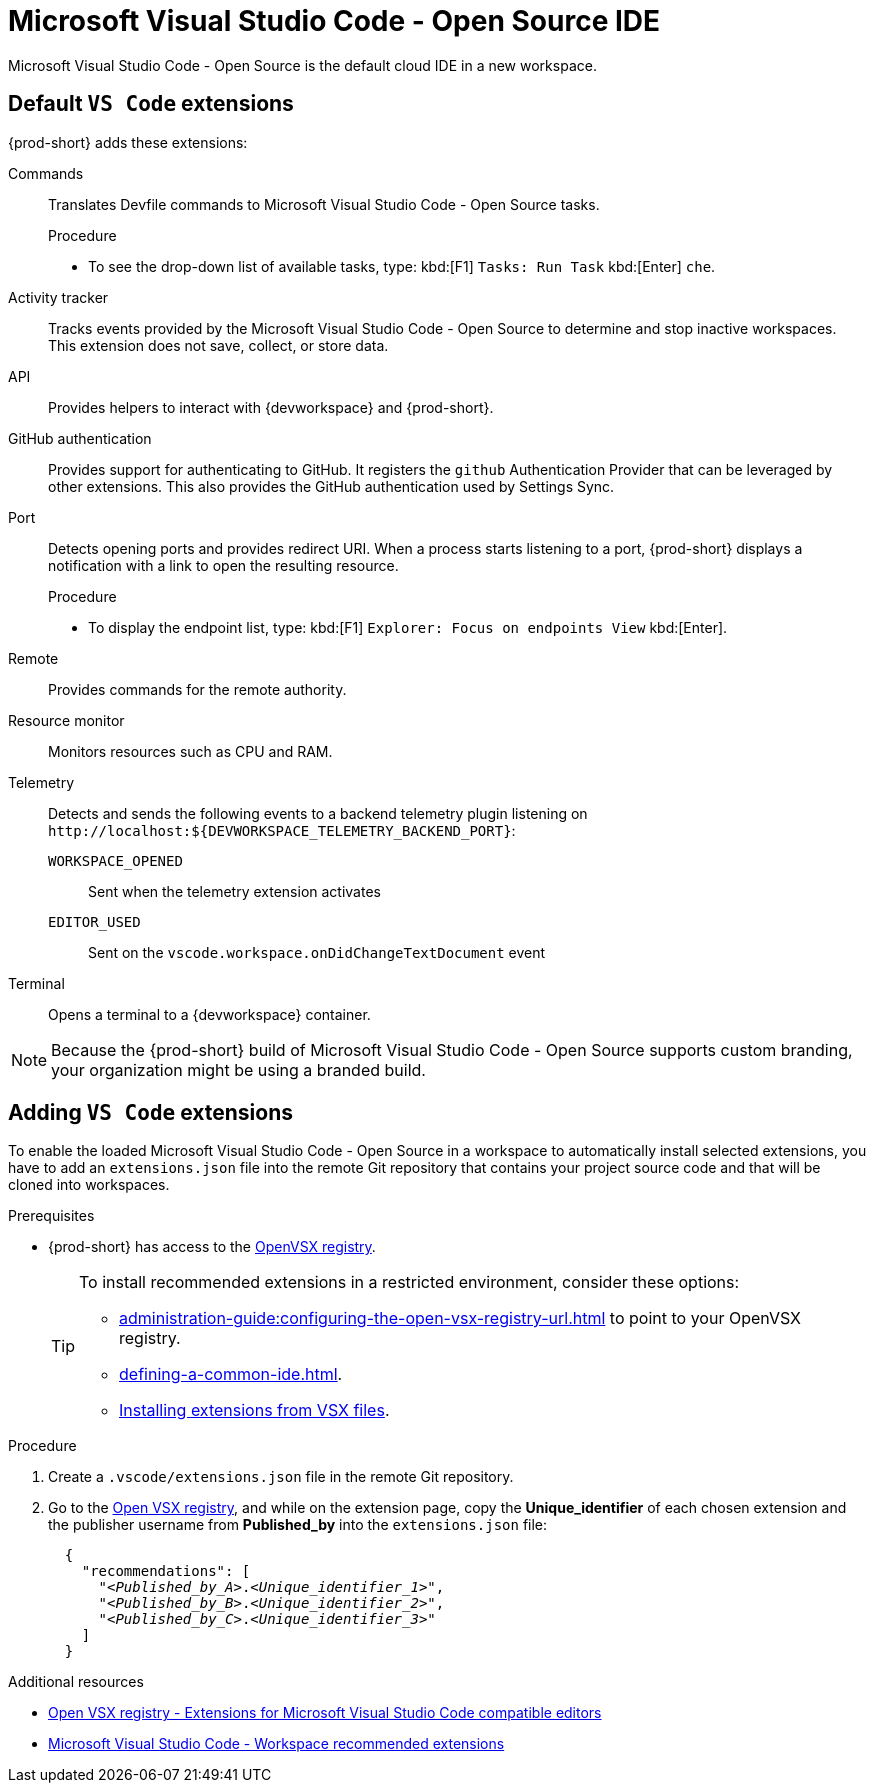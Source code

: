 :_content-type: CONCEPT
:description: Microsoft Visual Studio Code - Open Source IDE
:keywords: user-guide, selecting, IDE, select, selecting, editor, ide, vs-code, visual-studio, visual-studio-code, jetbrains, intellij, pycharm, theia, che-theia
:navtitle: Microsoft Visual Studio Code - Open Source
:page-aliases:

[id="microsoft-visual-studio-code-open-source-ide"]
= Microsoft Visual Studio Code - Open Source IDE

Microsoft Visual Studio Code - Open Source is the default cloud IDE in a new workspace.

== Default `VS Code` extensions

{prod-short} adds these extensions:

Commands::
Translates Devfile commands to Microsoft Visual Studio Code - Open Source tasks.
+
.Procedure
* To see the drop-down list of available tasks, type: kbd:[F1] `Tasks: Run Task` kbd:[Enter] `che`.

Activity tracker::
Tracks events provided by the Microsoft Visual Studio Code - Open Source to determine and stop inactive workspaces.
This extension does not save, collect, or store data.

API::
Provides helpers to interact with {devworkspace} and {prod-short}.

GitHub authentication::
Provides support for authenticating to GitHub.
It registers the `github` Authentication Provider that can be leveraged by other extensions.
This also provides the GitHub authentication used by Settings Sync.

Port::
Detects opening ports and provides redirect URI.
When a process starts listening to a port, {prod-short} displays a notification with a link to open the resulting resource.
+
.Procedure
* To display the endpoint list, type: kbd:[F1] `Explorer: Focus on endpoints View` kbd:[Enter].

Remote::
Provides commands for the remote authority.

Resource monitor::
Monitors resources such as CPU and RAM.

Telemetry::
Detects and sends the following events to a backend telemetry plugin listening on `\http://localhost:$\{DEVWORKSPACE_TELEMETRY_BACKEND_PORT}`:

`WORKSPACE_OPENED`:::
Sent when the telemetry extension activates

`EDITOR_USED`:::
Sent on the `vscode.workspace.onDidChangeTextDocument` event

Terminal::
Opens a terminal to a {devworkspace} container.

NOTE: Because the {prod-short} build of Microsoft Visual Studio Code - Open Source supports custom branding, your organization might be using a branded build.

== Adding `VS Code` extensions

To enable the loaded Microsoft Visual Studio Code - Open Source in a workspace to automatically install selected extensions, you have to add an `extensions.json` file into the remote Git repository that contains your project source code and that will be cloned into workspaces.

.Prerequisites
* {prod-short} has access to the link:https://www.open-vsx.org/[OpenVSX registry].
+
[TIP]
====
To install recommended extensions in a restricted environment, consider these options:

* xref:administration-guide:configuring-the-open-vsx-registry-url.adoc[] to point to your OpenVSX registry.

* xref:defining-a-common-ide.adoc[].

* link:https://code.visualstudio.com/docs/editor/extension-marketplace#_install-from-a-vsix[Installing extensions from VSX files].
====

.Procedure

. Create a `.vscode/extensions.json` file in the remote Git repository.

. Go to the link:https://www.open-vsx.org/[Open VSX registry], and while on the extension page, copy the **Unique_identifier** of each chosen extension and the publisher username from **Published_by** into the `extensions.json` file:
+
[source,json,subs="+quotes"]
----
  {
    "recommendations": [
      "__<Published_by_A>__.__<Unique_identifier_1>__",
      "__<Published_by_B>__.__<Unique_identifier_2>__",
      "__<Published_by_C>__.__<Unique_identifier_3>__"
    ]
  }
----

.Additional resources
* link:https://www.open-vsx.org/[Open VSX registry - Extensions for Microsoft Visual Studio Code compatible editors]
* link:https://code.visualstudio.com/docs/editor/extension-marketplace#_workspace-recommended-extensions[Microsoft Visual Studio Code - Workspace recommended extensions]

